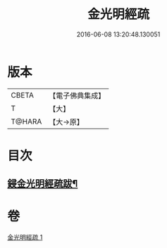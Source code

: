 #+TITLE: 金光明經疏 
#+DATE: 2016-06-08 13:20:48.130051

* 版本
 |     CBETA|【電子佛典集成】|
 |         T|【大】     |
 |    T@HARA|【大→原】   |

* 目次
** [[file:KR6i0308_001.txt::001-0174b15][鋟金光明經疏跋¶]]

* 卷
[[file:KR6i0308_001.txt][金光明經疏 1]]

